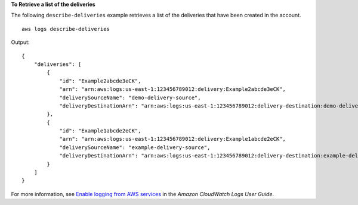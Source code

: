 **To Retrieve a list of the deliveries**

The following ``describe-deliveries`` example retrieves a list of the deliveries that have been created in the account. ::

    aws logs describe-deliveries

Output::

    {
        "deliveries": [
            {
                "id": "Example2abcde3eCK",
                "arn": "arn:aws:logs:us-east-1:123456789012:delivery:Example2abcde3eCK",
                "deliverySourceName": "demo-delivery-source",
                "deliveryDestinationArn": "arn:aws:logs:us-east-1:123456789012:delivery-destination:demo-delivery-destination"
            },
            {
                "id": "Example1abcde2eCK",
                "arn": "arn:aws:logs:us-east-1:123456789012:delivery:Example1abcde2eCK",
                "deliverySourceName": "example-delivery-source",
                "deliveryDestinationArn": "arn:aws:logs:us-east-1:123456789012:delivery-destination:example-delivery-destination"
            }
        ]
    }

For more information, see `Enable logging from AWS services <https://docs.aws.amazon.com/AmazonCloudWatch/latest/logs/AWS-logs-and-resource-policy.html>`__ in the *Amazon CloudWatch Logs User Guide*.